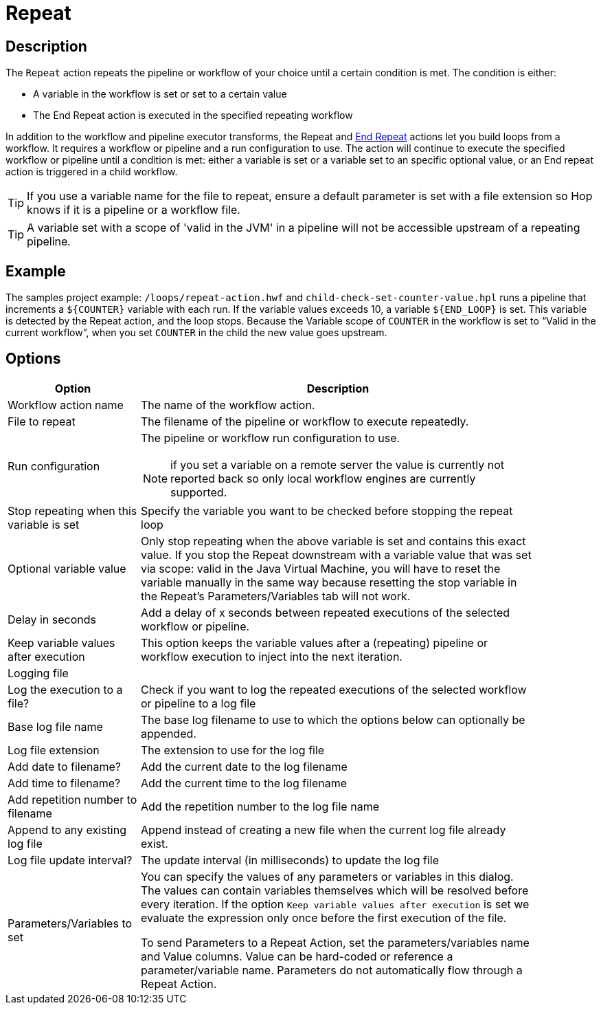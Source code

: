 ////
Licensed to the Apache Software Foundation (ASF) under one
or more contributor license agreements.  See the NOTICE file
distributed with this work for additional information
regarding copyright ownership.  The ASF licenses this file
to you under the Apache License, Version 2.0 (the
"License"); you may not use this file except in compliance
with the License.  You may obtain a copy of the License at
  http://www.apache.org/licenses/LICENSE-2.0
Unless required by applicable law or agreed to in writing,
software distributed under the License is distributed on an
"AS IS" BASIS, WITHOUT WARRANTIES OR CONDITIONS OF ANY
KIND, either express or implied.  See the License for the
specific language governing permissions and limitations
under the License.
////
:documentationPath: /workflow/actions/
:language: en_US
:description: The Repeat action repeats the pipeline or workflow of your choice until a certain condition is met.
:openvar: ${
:closevar: }

= Repeat

== Description

The `Repeat` action repeats the pipeline or workflow of your choice until a certain condition is met.
The condition is either:

* A variable in the workflow is set or set to a certain value
* The End Repeat action is executed in the specified repeating workflow

In addition to the workflow and pipeline executor transforms, the Repeat and xref:workflow/actions/repeat-end.adoc[End Repeat] actions let you build loops from a workflow. It requires a workflow or pipeline and a run configuration to use. The action will continue to execute the specified workflow or pipeline until a condition is met: either a variable is set or a variable set to an specific optional value, or an End repeat action is triggered in a child workflow.

TIP: If you use a variable name for the file to repeat, ensure a default parameter is set with a file extension so Hop knows if it is a pipeline or a workflow file.

TIP: A variable set with a scope of 'valid in the JVM' in a pipeline will not be accessible upstream of a repeating pipeline.

== Example
The samples project example: `/loops/repeat-action.hwf` and `child-check-set-counter-value.hpl` runs a pipeline that increments a `{openvar}COUNTER{closevar}` variable with each run. If the variable values exceeds 10, a variable `{openvar}END_LOOP{closevar}` is set.
This variable is detected by the Repeat action, and the loop stops. Because the Variable scope of `COUNTER` in the workflow is set to “Valid in the current workflow”, when you set `COUNTER` in the child the new value goes upstream.


== Options

[options="header", width="90%", cols="1,3"]
|===
|Option|Description

|Workflow action name|The name of the workflow action.

|File to repeat|The filename of the pipeline or workflow to execute repeatedly.

|Run configuration a|The pipeline or workflow run configuration to use.

NOTE: if you set a variable on a remote server the value is currently not reported back so only local workflow engines are currently supported.

|Stop repeating when this variable is set|Specify the variable you want to be checked before stopping the repeat loop

|Optional variable value| Only stop repeating when the above variable is set and contains this exact value. If you stop the Repeat downstream with a variable value that was set via scope: valid in the Java Virtual Machine, you will have to reset the variable manually in the same way because resetting the stop variable in the Repeat's Parameters/Variables tab will not work.

|Delay in seconds|Add a delay of x seconds between repeated executions of the selected workflow or pipeline.

|Keep variable values after execution| This option keeps the variable values after a (repeating) pipeline or workflow execution to inject into the next iteration.

2+|Logging file
|Log the execution to a file?|Check if you want to log the repeated executions of the selected workflow or pipeline to a log file
|Base log file name|The base log filename to use to which the options below can optionally be appended.
|Log file extension|The extension to use for the log file
|Add date to filename?|Add the current date to the log filename
|Add time to filename?|Add the current time to the log filename
|Add repetition number to filename|Add the repetition number to the log file name
|Append to any existing log file|Append instead of creating a new file when the current log file already exist.
|Log file update interval?|The update interval (in milliseconds) to update the log file

|Parameters/Variables to set|You can specify the values of any parameters or variables in this dialog.
The values can contain variables themselves which will be resolved before every iteration.
If the option ```Keep variable values after execution``` is set we evaluate the expression only once before the first execution of the file.

To send Parameters to a Repeat Action, set the parameters/variables name and Value columns. Value can be hard-coded or reference a parameter/variable name. Parameters do not automatically flow through a Repeat Action.

|===
